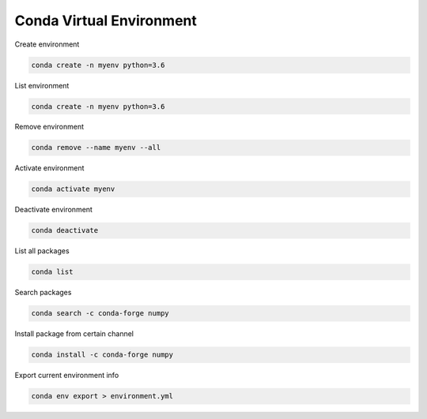 =========================
Conda Virtual Environment
=========================

Create environment

.. code:: bash

  conda create -n myenv python=3.6

List environment

.. code:: bash

  conda create -n myenv python=3.6

Remove environment

.. code:: bash

  conda remove --name myenv --all

Activate environment

.. code:: bash

  conda activate myenv

Deactivate environment

.. code:: bash

  conda deactivate 

List all packages

.. code:: bash

  conda list

Search packages

.. code:: bash

  conda search -c conda-forge numpy

Install package from certain channel

.. code:: bash

  conda install -c conda-forge numpy

Export current environment info

.. code:: bash

  conda env export > environment.yml
